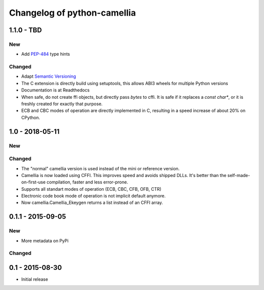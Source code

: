 Changelog of python-camellia
============================

1.1.0 - TBD
------------

New
***

- Add `PEP-484`_ type hints

Changed
*******

- Adapt `Semantic Versioning`_
- The C extension is directly build using setuptools, this allows ABI3 wheels for multiple Python versions
- Documentation is at Readthedocs
- When safe, do not create ffi objects, but directly pass *bytes* to cffi.
  It is safe if it replaces a *const char\**, or it is freshly created for exactly that purpose.
- ECB and CBC modes of operation are directly implemented in C, resulting in a speed increase of about 20% on CPython.

.. _`Semantic Versioning`: https://semver.org/spec/v2.0.0.html
.. _PEP-484: https://www.python.org/dev/peps/pep-0484/

1.0 - 2018-05-11
----------------

New
***

Changed
*******

-  The "normal" camellia version is used instead of the mini or reference version.
-  Camellia is now loaded using CFFI. This improves speed and avoids shipped DLLs.
   It's better than the self-made-on-first-use compilation, faster and less error-prone.
-  Supports all standart modes of operation (ECB, CBC, CFB, OFB, CTR)
-  Electronic code book mode of operation is not implicit default anymore.
-  Now camellia.Camellia_Ekeygen returns a list instead of an CFFI array.

0.1.1 - 2015-09-05
------------------

New
***

- More metadata on PyPi

Changed
*******

0.1 - 2015-08-30
----------------

- Initial release
